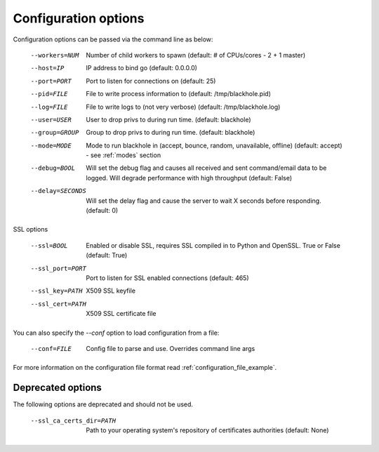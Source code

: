 .. _configuration_options:

=====================
Configuration options
=====================

Configuration options can be passed via the command line
as below:

  --workers=NUM					Number of child workers to spawn (default: # of CPUs/cores - 2 + 1 master)
  --host=IP					IP address to bind go (default: 0.0.0.0)
  --port=PORT					Port to listen for connections on (default: 25)
  --pid=FILE					File to write process information to (default: /tmp/blackhole.pid)
  --log=FILE					File to write logs to (not very verbose) (default: /tmp/blackhole.log)
  --user=USER					User to drop privs to during run time. (default: blackhole)
  --group=GROUP					Group to drop privs to during run time. (default: blackhole)
  --mode=MODE					Mode to run blackhole in (accept, bounce, random, unavailable, offline) (default: accept) - see :ref:`modes` section
  --debug=BOOL					Will set the debug flag and causes all received and sent command/email data to be logged. Will degrade performance with high throughput (default: False)
  --delay=SECONDS				Will set the delay flag and cause the server to wait X seconds before responding. (default: 0)

SSL options

  --ssl=BOOL					Enabled or disable SSL, requires SSL compiled in to Python and OpenSSL. True or False (default: True)
  --ssl_port=PORT				Port to listen for SSL enabled connections (default: 465)
  --ssl_key=PATH				X509 SSL keyfile
  --ssl_cert=PATH				X509 SSL certificate file


You can also specify the `--conf` option to load configuration
from a file:

  --conf=FILE					Config file to parse and use. Overrides command line args

For more information on the configuration file format read :ref:`configuration_file_example`.

Deprecated options
------------------

The following options are deprecated and should not be used.

  --ssl_ca_certs_dir=PATH			Path to your operating system's repository of certificates authorities (default: None)
